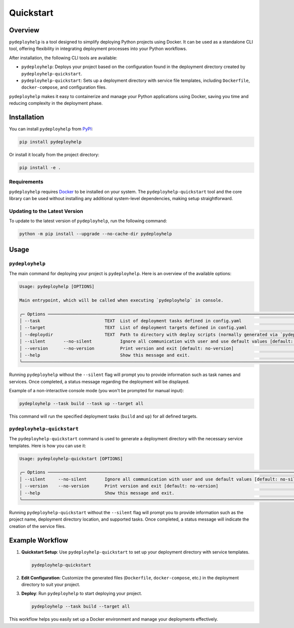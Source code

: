 Quickstart
==========

Overview
--------

``pydeployhelp`` is a tool designed to simplify deploying Python projects using Docker. It can be used as a standalone CLI tool, offering flexibility in integrating deployment processes into your Python workflows.

After installation, the following CLI tools are available:

- ``pydeployhelp``: Deploys your project based on the configuration found in the deployment directory created by ``pydeployhelp-quickstart``.
- ``pydeployhelp-quickstart``: Sets up a deployment directory with service file templates, including ``Dockerfile``, ``docker-compose``, and configuration files.

``pydeployhelp`` makes it easy to containerize and manage your Python applications using Docker, saving you time and reducing complexity in the deployment phase.

Installation
------------

You can install ``pydeployhelp`` from `PyPI <https://pypi.org/project/pydeployhelp/>`_:

.. code-block:: shell

    pip install pydeployhelp

Or install it locally from the project directory:

.. code-block:: shell

    pip install -e .

Requirements
~~~~~~~~~~~~

``pydeployhelp`` requires `Docker <https://docs.docker.com/>`_ to be installed on your system. The ``pydeployhelp-quickstart`` tool and the core library can be used without installing any additional system-level dependencies, making setup straightforward.

Updating to the Latest Version
~~~~~~~~~~~~~~~~~~~~~~~~~~~~~~

To update to the latest version of ``pydeployhelp``, run the following command:

.. code-block:: shell

    python -m pip install --upgrade --no-cache-dir pydeployhelp

Usage
-----

``pydeployhelp``
~~~~~~~~~~~~~~~

The main command for deploying your project is ``pydeployhelp``. Here is an overview of the available options:

.. code-block:: text

    Usage: pydeployhelp [OPTIONS]

    Main entrypoint, which will be called when executing `pydeployhelp` in console.

    ╭─ Options ────────────────────────────────────────────────────────────────────────────────────────────────────────────────────────────────────────────────────────────────────────╮
    │ --task                         TEXT  List of deployment tasks defined in config.yaml                                                                                             │
    │ --target                       TEXT  List of deployment targets defined in config.yaml                                                                                           │
    │ --deploydir                    TEXT  Path to directory with deploy scripts (normally generated via `pydeployhelp-quickstart`) [default: deploy]                                  │
    │ --silent       --no-silent           Ignore all communication with user and use default values [default: no-silent]                                                              │
    │ --version      --no-version          Print version and exit [default: no-version]                                                                                                │
    │ --help                               Show this message and exit.                                                                                                                 │
    ╰──────────────────────────────────────────────────────────────────────────────────────────────────────────────────────────────────────────────────────────────────────────────────╯

Running ``pydeployhelp`` without the ``--silent`` flag will prompt you to provide information such as task names and services. Once completed, a status message regarding the deployment will be displayed.

Example of a non-interactive console mode (you won't be prompted for manual input):

.. code-block:: shell

    pydeployhelp --task build --task up --target all

This command will run the specified deployment tasks (``build`` and ``up``) for all defined targets.

``pydeployhelp-quickstart``
~~~~~~~~~~~~~~~~~~~~~~~~~~~

The ``pydeployhelp-quickstart`` command is used to generate a deployment directory with the necessary service templates. Here is how you can use it:

.. code-block:: text

    Usage: pydeployhelp-quickstart [OPTIONS]

    ╭─ Options ────────────────────────────────────────────────────────────────────────────────────────────────────────────────────────────────────────────────────────────────────────╮
    │ --silent     --no-silent       Ignore all communication with user and use default values [default: no-silent]                                                                    │
    │ --version    --no-version      Print version and exit [default: no-version]                                                                                                      │
    │ --help                         Show this message and exit.                                                                                                                       │
    ╰──────────────────────────────────────────────────────────────────────────────────────────────────────────────────────────────────────────────────────────────────────────────────╯

Running ``pydeployhelp-quickstart`` without the ``--silent`` flag will prompt you to provide information such as the project name, deployment directory location, and supported tasks. Once completed, a status message will indicate the creation of the service files.

Example Workflow
----------------

1. **Quickstart Setup**: Use ``pydeployhelp-quickstart`` to set up your deployment directory with service templates.

   .. code-block:: shell

       pydeployhelp-quickstart

2. **Edit Configuration**: Customize the generated files (``Dockerfile``, ``docker-compose``, etc.) in the deployment directory to suit your project.

3. **Deploy**: Run ``pydeployhelp`` to start deploying your project.

   .. code-block:: shell

       pydeployhelp --task build --target all

This workflow helps you easily set up a Docker environment and manage your deployments effectively.
